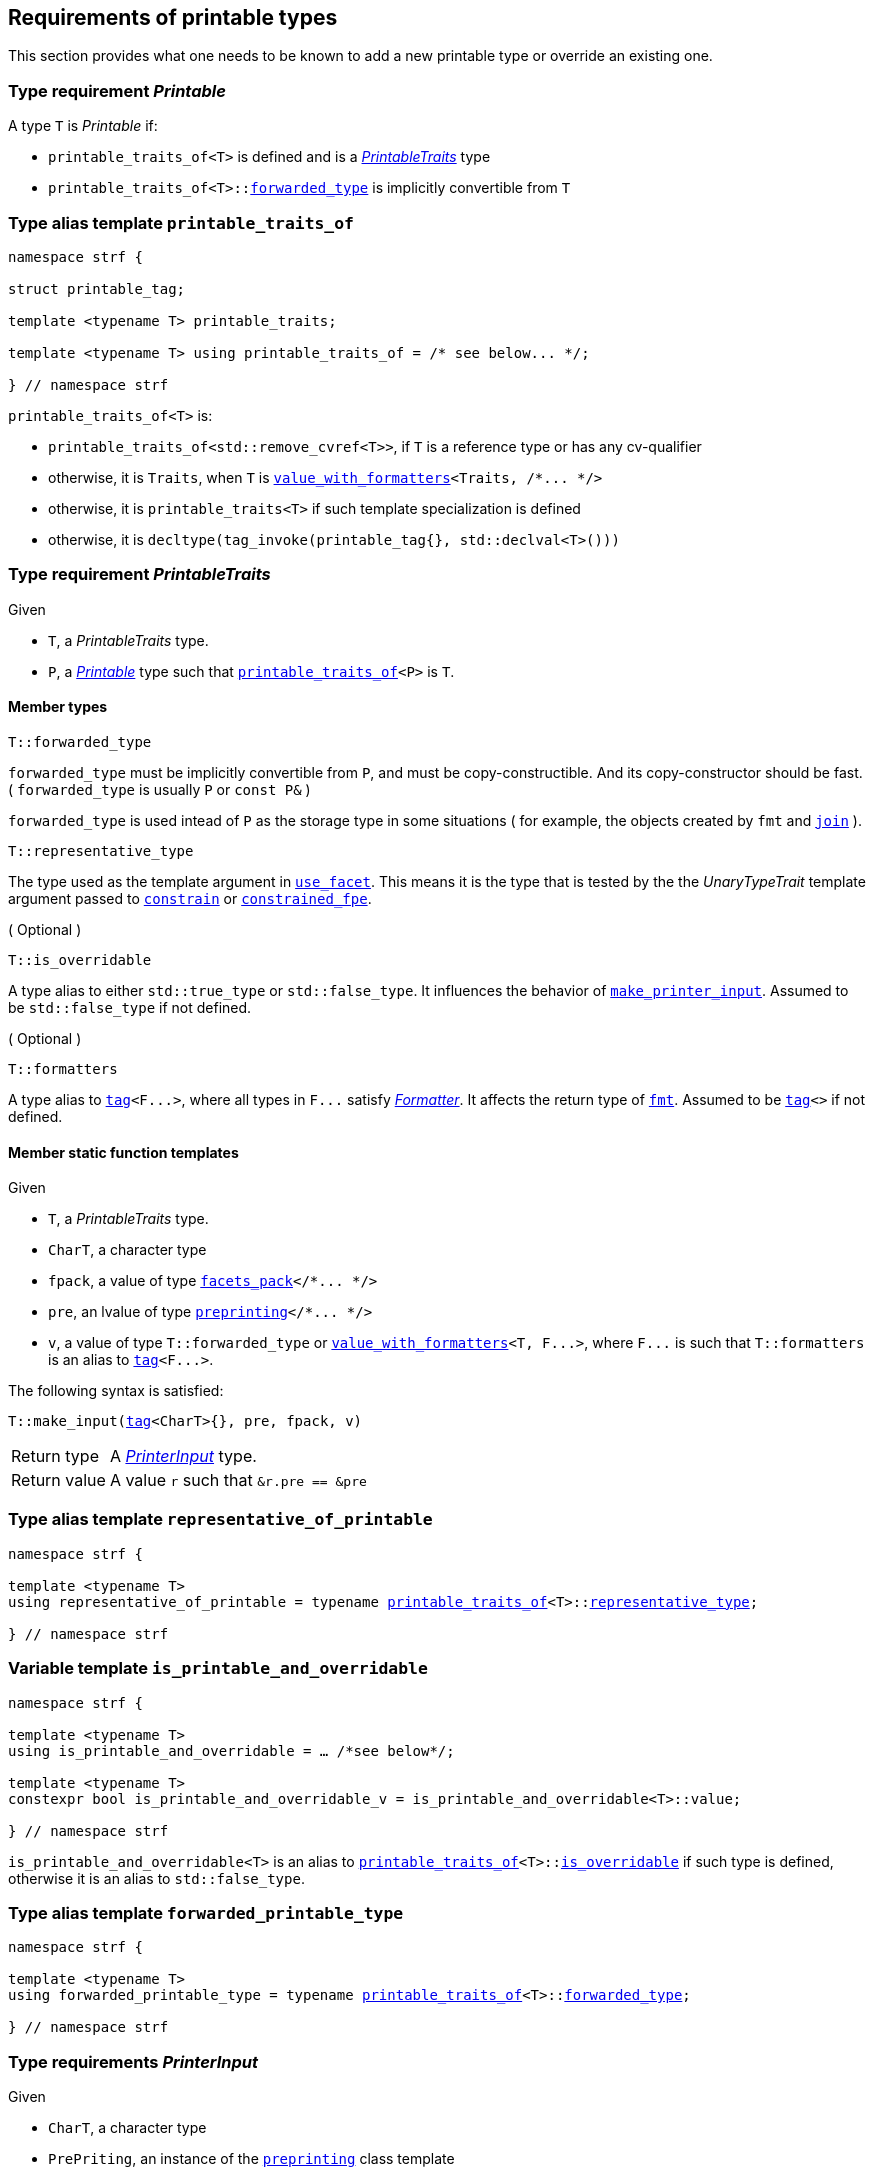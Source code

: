 ////
Copyright (C) (See commit logs on github.com/robhz786/strf)
Distributed under the Boost Software License, Version 1.0.
(See accompanying file LICENSE_1_0.txt or copy at
http://www.boost.org/LICENSE_1_0.txt)
////

:printer:      <<printer,printer>>
:printer_type: <<printer_type,printer_type>>
:printable_traits:  <<printable_traits,printable_traits>>

:preprinting: <<preprinting, preprinting>>
:facets_pack: <<facets_pack, facets_pack>>
:value_with_formatters: <<value_with_formatters, value_with_formatters>>

:PrintableTraits: <<PrintableTraits,PrintableTraits>>
:Printable: <<Printable,Printable>>
:PrinterInput: <<PrinterInput,PrinterInput>>
:printable_traits_of: <<printable_traits_of,printable_traits_of>>
:print_override_c: <<print_override_c,print_override_c>>
:make_default_printer_input: <<make_default_printer_input,make_default_printer_input>>
:make_printer_input: <<make_printer_input,make_printer_input>>
:representative_of_printable: <<representative_of_printable,representative_of_printable>>
:is_printable_and_overridable: <<is_printable_and_overridable,is_printable_and_overridable>>

:width_decumulator: << width_decumulator, width_decumulator>>
:size_accumulator: <<size_accumulator,size_accumulator>>

:constrain: <<constrain,constrain>>
:constrained_fpe: <<constrained_fpe,constrained_fpe>>
:use_facet: <<use_facet,use_facet>>
:tag: <<tag,tag>>
:rank: <<rank,rank>>
:join: <<join,join>>

== Requirements of printable types

This section provides what one needs to be known to add a new printable type
or override an existing one.

[[Printable]]
=== Type requirement _Printable_

A type `T` is _Printable_ if:

* `printable_traits_of<T>` is defined and is a  _{PrintableTraits}_ type
* `printable_traits_of<T>::<<PrintableTraits_forwarded_type,forwarded_type>>` is implicitly convertible from `T`

[[printable_traits_of]]
=== Type alias template `printable_traits_of`

[source,cpp,subs=normal]
----
namespace strf {

struct printable_tag;

template <typename T> printable_traits;

template <typename T> using printable_traits_of = /{asterisk} see below\... {asterisk}/;

} // namespace strf
----

`printable_traits_of<T>` is:

*  `printable_traits_of<std::remove_cvref<T>>`, if `T` is a reference type or has any cv-qualifier
*  otherwise, it is `Traits`, when `T` is `{value_with_formatters}<Traits, /{asterisk}\... {asterisk}/>`
*  otherwise, it is `printable_traits<T>` if such template specialization is defined
*  otherwise, it is `decltype(tag_invoke(printable_tag{}, std::declval<T>()))`

[[PrintableTraits]]
=== Type requirement _PrintableTraits_

Given

* `T`, a _PrintableTraits_ type.
* `P`, a _{Printable}_ type such that `{printable_traits_of}<P>` is `T`.

==== Member types
[[PrintableTraits_forwarded_type]]
====
[source,cpp]
----
T::forwarded_type
----
`forwarded_type` must be implicitly convertible from `P`,
and must be copy-constructible. And its copy-constructor should be fast.
( `forwarded_type` is usually `P` or `const P&` )

`forwarded_type` is used intead of `P` as the storage type in some
situations ( for example, the objects created by `fmt` and `{join}` ).
====

[[PrintableTraits_representative_type]]
====
[source,cpp]
----
T::representative_type
----
The type used as the template argument in `{use_facet}`.
This means it is the type that is tested by the
the __UnaryTypeTrait__ template argument passed to
`{constrain}` or `{constrained_fpe}`.
====

[[PrintableTraits_is_overridable]]
====
.( Optional )
[source,cpp]
----
T::is_overridable
----
A type alias to either `std::true_type` or `std::false_type`.
It influences the behavior of `{make_printer_input}`.
Assumed to be `std::false_type` if not defined.
====

[[PrintableTraits_formatters]]
====
.( Optional )
[source,cpp]
----
T::formatters
----
A type alias to `{tag}<F\...>`, where all types in `F\...` satisfy __<<Formatter,Formatter>>__.
It affects the return type of `<<fmt,fmt>>`.
Assumed to be `{tag}<>` if not defined.
====

[[PrintableTraits_functions]]
==== Member static function templates

Given

* `T`, a _PrintableTraits_ type.
* `CharT`, a character type
* `fpack`, a value of type `{facets_pack}</{asterisk}\... {asterisk}/>`
* `pre`, an lvalue of type `{preprinting}</{asterisk}\... {asterisk}/>`
* `v`, a value of type `T::forwarded_type` or `{value_with_formatters}<T, F\...>`,
   where `F\...` is such that `T::formatters` is an alias to `{tag}<F\...>`.

The following syntax is satisfied:
====
[source,cpp,subs=normal]
----
T::make_input({tag}<CharT>{}, pre, fpack, v)
----
[horizontal]
Return type:: A _{PrinterInput}_ type.
Return value:: A value `r` such that `&r.pre == &pre`
====

=== Type alias template `representative_of_printable` [[representative_of_printable]]

[source,cpp,subs=normal]
----
namespace strf {

template <typename T>
using representative_of_printable = typename {printable_traits_of}<T>::<<PrintableTraits_representative_type,representative_type>>;

} // namespace strf
----

=== Variable template `is_printable_and_overridable` [[is_printable_and_overridable]]

[source,cpp,subs=normal]
----
namespace strf {

template <typename T>
using is_printable_and_overridable = ... /{asterisk}see below{asterisk}/;

template <typename T>
constexpr bool is_printable_and_overridable_v = is_printable_and_overridable<T>::value;

} // namespace strf
----

`is_printable_and_overridable<T>` is an alias to
`{printable_traits_of}<T>::<<PrintableTraits_is_overridable,is_overridable>>`
if such type is defined, otherwise it is an alias to `std::false_type`.

=== Type alias template `forwarded_printable_type` [[forwarded_printable_type]]

[source,cpp,subs=normal]
----
namespace strf {

template <typename T>
using forwarded_printable_type = typename {printable_traits_of}<T>::<<PrintableTraits_forwarded_type,forwarded_type>>;

} // namespace strf
----


=== Type requirements _PrinterInput_ [[PrinterInput]]

Given

* `CharT`, a character type
* `PrePriting`, an instance of the `{preprinting}` class template
* `X`, a _PrinterInput_ type for types `CharT` and `PrePriting`
* `x`, a value of type `X`

====
[source,cpp,subs=normal]
----
T::char_type
----
A type alias to `CharT`.
====

====
[source,cpp,subs=normal]
----
T::preprinting_type
----
A type alias to `PrePriting`.
====

====
[source,cpp,subs=normal]
----
T::printer_type
----
A type that is constructible from `X` and convertible to `const {printer}<CharT>&`,
such that the sequence:

[source,cpp,subs=normal]
----
std::size_t s = x.pre.<<size_accumulator_accumulated_size,accumulated_size>>();
typename T::printer_type p{x};
std::size_t predicted_size = x.pre.<<size_accumulator_accumulated_size,accumulated_size>>() - s;
std::size_t dest_buff_space = dest.<<destination_hpp#output_buffer_buffer_space,buffer_space>>();
static_cast<const printer<CharT>&>(p).<<printer,print_to>>(dest);
----
statisfies the following postconditions when `PrePriting::<<preprinting,size_required>>` is `true`:

*  if `predicted_size \<= dest_buff_space` is `true` then `dest.recycle()` is not called.
====

====
[source,cpp,subs=normal]
----
x.pre
----
A lvalue reference of type `PrePriting`.
====

=== Class template `usual_printer_input` [[usual_printer_input]]

`usual_printer_input` is a syntactic sugar to create `PrinterInput` types.

[source,cpp,subs=normal]
----
template <typename CharT, typename PrePriting, typename FPack, typename Arg, typename Printer>
struct usual_printer_input
{
    using char_type = CharT;
    using arg_type = Arg;
    using preprinting_type = PrePriting;
    using fpack_type = FPack;
    using printer_type = Printer;

    preprinting_type& pre;
    FPack facets;
    Arg arg;
};
----
////
Compile-time requirements::
* `PrePriting` is an instance of the `{preprinting}` class template.
////

=== Function template `make_default_printer_input` [[make_default_printer_input]]

[source,cpp,subs=normal]
----
namespace strf {

template <typename CharT, typename Pre, typename FPack, typename Arg>
constexpr auto make_default_printer_input
    ( Pre& pre, const FPack& facets, const Arg& arg)
    noexcept(/{asterisk} see below\... {asterisk}/)
    \-> /{asterisk} see below\... {asterisk}/

} // namespace strf
----

The expression `make_default_printer_input<CharT>(pre, facets, arg)` is equivalent to
[source,cpp,subs=normal]
----
{printable_traits_of}<Arg>::<<PrintableTraits_functions,make_input>>({tag}<CharT>{}, pre, facets, arg);
----

=== Facet category `print_override_c` [[print_override_c]]

This facet category affects the return type and value of `strf::{make_printer_input}`
function template.
It enables the user change how a printable type is printed,
by making the library use an the alternative __{PrinterInput}__ object.
A facet of this category should **aways** be <<constrain,constrained>> to the
printable type intended to be overriden.

[source,cpp,subs=normal]
----
namespace strf {

struct print_override_c {
    static constexpr bool constrainable = true;

    constexpr static <<no_print_override,no_print_override>> get_default() noexcept {
        return {};
    }
};

} // namespace strf
----

==== Struct `no_print_override` [[no_print_override]]

`no_print_override` is the default facet of `print_override_c` category.

[source,cpp,subs=normal]
----
namespace strf {

struct no_print_override {
    using category = print_override_c;

    template <typename CharT, typename Pre, typename FPack, typename Arg>
    constexpr static auto make_input
        ( {tag}<CharT>{}, Pre& pre, const FPack& facets, Arg&& arg )
        noexcept(noexcept({make_default_printer_input}<CharT>(pre, facets, arg)))
    {
        return {make_default_printer_input}<CharT>(pre, facets, arg);
    }
};

} // namespace strf
----

=== Function template `make_printer_input` [[make_printer_input]]

[source,cpp,subs=normal]
----
namespace strf {

template <typename CharT, typename Pre, typename FPack, typename Arg>
constexpr /{asterisk}\...{asterisk}/ make_printer_input(Pre& pre, const FPack& facets, const Arg& arg);

} // namespace strf
----

If `{printable_traits_of}<Arg>::<<PrintableTraits_is_overridable,is_overridable>>::value` is `true`,
`make_printer_input` returns
[source,cpp,subs=normal]
----
{use_facet}< {print_override_c}, {representative_of_printable}<Arg> > (facets)
    .make_input({tag}<CharT>{}, pre, facets, arg);
----

Otherwise, it returns

[source,cpp,subs=normal]
----
{printable_traits_of}<Arg>::make_input({tag}<CharT>{}, pre, facets, arg)
----


=== Type alias template `printer_type` [[printer_type]]

[source,cpp,subs=normal]
----
namespace strf {

template <typename CharT, typename Pre, typename FPack, typename Arg>
using printer_input_type = decltype
    ( {make_printer_input}<CharT>
        ( std::declval<Pre&>()
        , std::declval<const FPack&>()
        , std::declval<Arg>() ) );

template <typename CharT, typename Pre, typename FPack, typename Arg>
using printer_type = typename printer_input_type<CharT, Pre, FPack, Arg>::printer_type;

} // namespace strf
----

[[printer]]
=== Class template `printer`

[source,cpp,subs=normal]
----
namespace strf {

template <typename CharT>
class printer {
public:
    using char_type = CharT;
    virtual ~printer() {}
    virtual void print_to({destination}<CharT>&) const = 0;
};

} // namespace strf
----

=== Class template `preprinting` [[preprinting]]

[source,cpp,subs=normal]
----
namespace strf {

enum class precalc_width: bool { no = false, yes = true };
enum class precalc_size : bool { no = false, yes = true };

template <precalc_size PrecalcSize, precalc_width PrecalcWidth>
class preprinting
    : public {size_accumulator}<static_cast<bool>(PrecalcSize)>
    , public {width_decumulator}<static_cast<bool>(PrecalcWidth)>
{
public:

    static constexpr bool size_required = static_cast<bool>(PrecalcSize);
    static constexpr bool width_required = static_cast<bool>(PrecalcWidth);
    static constexpr bool nothing_required = ! size_required && ! width_required;
    static constexpr bool something_required = size_required || width_required;

    constexpr preprinting() noexcept = default;
    constexpr explicit preprinting(<<width_t,width_t>> initial_width) noexcept;
};

} // namespace strf
----
==== Constructors
====
[source,cpp,subs=normal]
----
constexpr preprinting() noexcept;
----
[horizontal]
Effect:: Default-construct each of the base classes.
====
====
[source,cpp,subs=normal]
----
constexpr explicit preprinting(<<width_t,width_t>> initial_width) noexcept;
----
Compile-time requirement:: `PrecalcWidth` is `precalc_width::yes`, otherwise this constructor
does not participate in overload resolution.
Effect:: Initializes `{width_decumulator}` base
with `initial_width`.
====
[[size_accumulator]]
=== Class template `size_accumulator`
[source,cpp,subs=normal]
----
namespace strf {
template <bool Active>
class size_accumulator
{
public:
    explicit constexpr size_accumulator() noexcept;
    explicit constexpr size_accumulator(std::size_t initial_size) noexcept;

    constexpr void add_size(std::size_t) noexcept;
    constexpr std::size_t accumulated_size() const noexcept;
};
} // namespace strf
----

==== Member functions
====
[source,cpp]
----
explicit constexpr size_accumulator() noexcept;
----
Postcondition:: `accumulated_size() == 0`
====
====
[source,cpp]
----
explicit constexpr size_accumulator(std::size_t initial_size) noexcept;
----
Compile-time requirement:: `Active` is `true`, otherwise this constructor
does not participate in overload resolution.
Postcondition:: `accumulated_size() == initial_size`
====
====
[source,cpp]
----
constexpr void add_size(std::size_t s) noexcept;
----
Effects::
When `Active` is `false`::: None
When `Active` is `true` ::: The internally stored size value ( that is returned by `accumulated_size()` ) is incremented by `s`.
====
[[size_accumulator_accumulated_size]]
====
[source,cpp]
----
constexpr void accumulated_size() const noexcept;
----
Return value::
When `Active` is `false`::: `0`
When `Active` is `true` ::: The internally stored size value.
====
[[width_decumulator]]
=== Class template `width_decumulator`

[source,cpp,subs=normal]
----
namespace strf {
template <bool Active>
class width_decumulator
{
public:
    constexpr width_decumulator() noexcept;

    explicit constexpr width_decumulator(<<width_t,width_t>> initial_width) noexcept;

    constexpr void subtract_width(<<width_t,width_t>>) noexcept;

    template <typename IntT>
    constexpr void subtract_width(IntT w) noexcept;

    constexpr void clear_remaining_width() noexcept;

    constexpr <<width_t,width_t>> remaining_width() const noexcept;
}
} // namespace strf
----

==== Member functions

====
[source,cpp]
----
constexpr width_decumulator() noexcept;
----
Postcondition:: `remaining_width() == width_max`
====

====
[source,cpp,subs=normal]
----
constexpr width_decumulator(<<width_t,width_t>> initial_width) noexcept;
----
Compile-time requirement:: `Active` is `true`, otherwise this constructor
does not participate in overload resolution.
Postcondition:: `remaining_width() == initial_width`
====

====
[source,cpp,subs=normal]
----
constexpr void subtract_width(<<width_t,width_t>> w) noexcept;

template <typename IntT>
constexpr void subtract_width(IntT w) noexcept;
----
Compile-time requirement:: In the template form, `std::is_integral<IntT>::value` must be `true`, otherwise it does not participate in overload resolution.
Effects::

If `(!Active ||  w \<= 0)` is `true` ::: None
Othersize, if `w < remaining_width()` is `true`::: The return value of `remaining_width` is decremented by `w`.
Otherwise ::: Equivalent to `clear_remaining_width()`
====

====
[source,cpp,subs=normal]
----
constexpr clear_remaining_width() noexcept;
----
Postcondition:: `remaining_width() == 0`
====


=== Function template `precalculate` [[precalculate]]

[source,cpp,subs=normal]
----
template < typename CharT
         , <<preprinting,precalc_size>> PrecalcSize
         , <<preprinting,precalc_width>> PrecalcWidth
         , typename\... FPE
         , typename\... Args >
void precalculate
    ( {preprinting}<PrecalcSize, PrecalcWidth>& pp
    , const {facets_pack}<FPE\...>& facets
    , const Args&\... args );
----

Calculates the size and/or width of the result of printing the arguments `args\...`

Compile-time requirements::
* All types in `Args\...` are __{Printable}__
* All types in `FPE\...` are __<<FacetsPackElement,FacetsPackElement>>__
  ( since this is a requirement of `{facets_pack}` ).

Effects::
* When `PrecalcSize` is `precalc_size::yes`, for each argument `arg` in `args\...`
  instantiates the correponding `printer` type with `pp`, `facets`, and `arg`.
  This translates into the following
  https://en.cppreference.com/w/cpp/language/fold[fold expression]:
+
[source,cpp,subs=normal]
----
(\..., {printer_type}< CharT
                  , {preprinting}<PrecalcSize, PrecalcWidth>
                  , facets_pack<FPE\...>
                  , Args >  {{make_printer_input}<CharT>(pp, facets, args)} );
----
* When `PrecalcSize` is `precalc_size::no` and `PrecalcWidth` is `precalc_width::yes`,
  for each argument `arg` in `args\...` instantiates the correponding `printer`
  type with `pp`, `facets`, and `arg` ( again, using `{printer_type}`  and
  `{make_printer_input}` ), while `pp.<<width_decumulator,remaining_width>>() > 0`
  is `true`.
  This implies that not necessarily all argument in `arg\...` are used.
* When `PrecalcSize` is `precalc_size::no` and `PrecalcWidth` is `precalc_width::no`,
  does nothing


